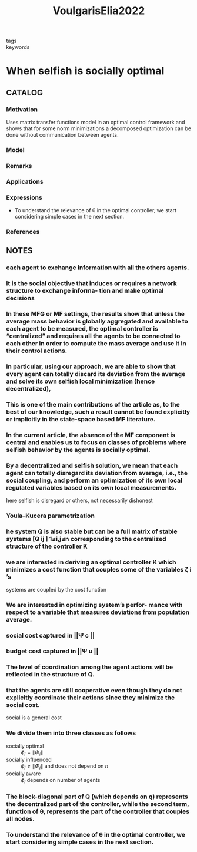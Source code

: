 :PROPERTIES:
:ID:       03ba9a3c-1709-4080-8cad-5375fa85805c
:ROAM_REFS: cite:VoulgarisElia2022
:END:
#+title: VoulgarisElia2022
- tags ::
- keywords ::
* When selfish is socially optimal
:PROPERTIES:
:Custom_ID: VoulgarisElia2022
:URL:
:AUTHOR: Voulgaris, P. G., & Elia, N.
:NOTER_DOCUMENT: ~/docsThese/bibliography/VoulgarisElia2022.pdf
:END:
** CATALOG
*** Motivation
Uses matrix transfer functions model in an optimal control framework and shows that for some norm minimizations a decomposed optimization can be done without communication between agents.
*** Model
*** Remarks
*** Applications
*** Expressions
- To understand the relevance of θ in the optimal controller, we start considering simple cases in the next section.
*** References
** NOTES
*** each agent to exchange information with all the others agents.
:PROPERTIES:
:NOTER_PAGE: [[pdf:~/docsThese/bibliography/VoulgarisElia2022.pdf::1++0.00;;annot-1-5]]
:ID:       ~/docsThese/bibliography/VoulgarisElia2022.pdf-annot-1-5
:END:
*** It is the social objective that induces or requires a network structure to exchange informa- tion and make optimal decisions
:PROPERTIES:
:NOTER_PAGE: [[pdf:~/docsThese/bibliography/VoulgarisElia2022.pdf::1++0.00;;annot-1-6]]
:ID:       ~/docsThese/bibliography/VoulgarisElia2022.pdf-annot-1-6
:END:
*** In these MFG or MF settings, the results show that unless the average mass behavior is globally aggregated and available to each agent to be measured, the optimal controller is “centralized” and requires all the agents to be connected to each other in order to compute the mass average and use it in their control actions.
:PROPERTIES:
:NOTER_PAGE: [[pdf:~/docsThese/bibliography/VoulgarisElia2022.pdf::1++2.29;;annot-1-7]]
:ID:       ~/docsThese/bibliography/VoulgarisElia2022.pdf-annot-1-7
:END:
*** In particular, using our approach, we are able to show that every agent can totally discard its deviation from the average and solve its own selfish local minimization (hence decentralized),
:PROPERTIES:
:NOTER_PAGE: [[pdf:~/docsThese/bibliography/VoulgarisElia2022.pdf::1++3.17;;annot-1-8]]
:ID:       ~/docsThese/bibliography/VoulgarisElia2022.pdf-annot-1-8
:END:
*** This is one of the main contributions of the article as, to the best of our knowledge, such a result cannot be found explicitly or implicitly in the state-space based MF literature.
:PROPERTIES:
:NOTER_PAGE: [[pdf:~/docsThese/bibliography/VoulgarisElia2022.pdf::2++1.45;;annot-2-0]]
:ID:       ~/docsThese/bibliography/VoulgarisElia2022.pdf-annot-2-0
:END:
*** In the current article, the absence of the MF component is central and enables us to focus on classes of problems where selfish behavior by the agents is socially optimal.
:PROPERTIES:
:NOTER_PAGE: [[pdf:~/docsThese/bibliography/VoulgarisElia2022.pdf::2++1.45;;annot-2-1]]
:ID:       ~/docsThese/bibliography/VoulgarisElia2022.pdf-annot-2-1
:END:
*** By a decentralized and selfish solution, we mean that each agent can totally disregard its deviation from average, i.e., the social coupling, and perform an optimization of its own local regulated variables based on its own local measurements.
:PROPERTIES:
:NOTER_PAGE: [[pdf:~/docsThese/bibliography/VoulgarisElia2022.pdf::2++1.45;;annot-2-2]]
:ID:       ~/docsThese/bibliography/VoulgarisElia2022.pdf-annot-2-2
:END:
here selfish is disregard or others, not necessarily dishonest
*** Youla–Kucera parametrization
:PROPERTIES:
:NOTER_PAGE: [[pdf:~/docsThese/bibliography/VoulgarisElia2022.pdf::3++4.30;;annot-3-0]]
:ID:       ~/docsThese/bibliography/VoulgarisElia2022.pdf-annot-3-0
:END:
*** he system Q is also stable but can be a full matrix of stable systems [Q ij ] 1≤i,j≤n corresponding to the centralized structure of the controller K
:PROPERTIES:
:NOTER_PAGE: [[pdf:~/docsThese/bibliography/VoulgarisElia2022.pdf::3++0.57;;annot-3-1]]
:ID:       ~/docsThese/bibliography/VoulgarisElia2022.pdf-annot-3-1
:END:
*** we are interested in deriving an optimal controller K which minimizes a cost function that couples some of the variables ζ i ’s
:PROPERTIES:
:NOTER_PAGE: [[pdf:~/docsThese/bibliography/VoulgarisElia2022.pdf::3++0.57;;annot-3-2]]
:ID:       ~/docsThese/bibliography/VoulgarisElia2022.pdf-annot-3-2
:END:
systems are coupled by the cost function
*** We are interested in optimizing system’s perfor- mance with respect to a variable that measures deviations from population average.
:PROPERTIES:
:NOTER_PAGE: [[pdf:~/docsThese/bibliography/VoulgarisElia2022.pdf::3++3.73;;annot-3-3]]
:ID:       ~/docsThese/bibliography/VoulgarisElia2022.pdf-annot-3-3
:END:
*** social cost captured in ||Ψ c ||
:PROPERTIES:
:NOTER_PAGE: [[pdf:~/docsThese/bibliography/VoulgarisElia2022.pdf::4++0.00;;annot-4-0]]
:ID:       ~/docsThese/bibliography/VoulgarisElia2022.pdf-annot-4-0
:END:
*** budget cost captured in ||Ψ u ||
:PROPERTIES:
:NOTER_PAGE: [[pdf:~/docsThese/bibliography/VoulgarisElia2022.pdf::4++0.00;;annot-4-1]]
:ID:       ~/docsThese/bibliography/VoulgarisElia2022.pdf-annot-4-1
:END:
*** The level of coordination among the agent actions will be reflected in the structure of Q.
:PROPERTIES:
:NOTER_PAGE: [[pdf:~/docsThese/bibliography/VoulgarisElia2022.pdf::4++0.57;;annot-4-2]]
:ID:       ~/docsThese/bibliography/VoulgarisElia2022.pdf-annot-4-2
:END:
*** that the agents are still cooperative even though they do not explicitly coordinate their actions since they minimize the social cost.
:PROPERTIES:
:NOTER_PAGE: [[pdf:~/docsThese/bibliography/VoulgarisElia2022.pdf::4++0.57;;annot-4-3]]
:ID:       ~/docsThese/bibliography/VoulgarisElia2022.pdf-annot-4-3
:END:
social is a general cost
*** We divide them into three classes as follows
:PROPERTIES:
:NOTER_PAGE: [[pdf:~/docsThese/bibliography/VoulgarisElia2022.pdf::4++3.22;;annot-4-4]]
:ID:       ~/docsThese/bibliography/VoulgarisElia2022.pdf-annot-4-4
:END:
- socially optimal :: $\phi_i=\|\Phi_i\|$
- socially influenced :: $\phi_i\neq\|\Phi_i\|$ and does not depend on $n$
- socially aware :: $\phi_i$ depends on number of agents
*** The block-diagonal part of Q (which depends on q) represents the decentralized part of the controller, while the second term, function of θ, represents the part of the controller that couples all nodes.
:PROPERTIES:
:NOTER_PAGE: [[pdf:~/docsThese/bibliography/VoulgarisElia2022.pdf::5++0.00;;annot-5-0]]
:ID:       ~/docsThese/bibliography/VoulgarisElia2022.pdf-annot-5-0
:END:
*** To understand the relevance of θ in the optimal controller, we start considering simple cases in the next section.
:PROPERTIES:
:NOTER_PAGE: [[pdf:~/docsThese/bibliography/VoulgarisElia2022.pdf::5++1.72;;annot-5-1]]
:ID:       ~/docsThese/bibliography/VoulgarisElia2022.pdf-annot-5-1
:END:
